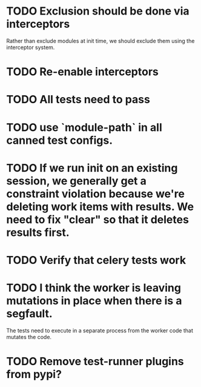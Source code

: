 * TODO Exclusion should be done via interceptors

    Rather than exclude modules at init time, we should exclude them using the interceptor system.

* TODO Re-enable interceptors

* TODO All tests need to pass

* TODO use `module-path` in all canned test configs.

* TODO If we run init on an existing session, we generally get a constraint violation because we're deleting work items with results. We need to fix "clear" so that it deletes results first.

* TODO Verify that celery tests work

* TODO I think the worker is leaving mutations in place when there is a segfault.

  The tests need to execute in a separate process from the worker code that mutates the code.

* TODO Remove test-runner plugins from pypi?